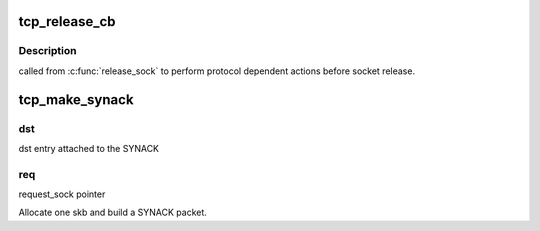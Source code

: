 .. -*- coding: utf-8; mode: rst -*-
.. src-file: net/ipv4/tcp_output.c

.. _`tcp_release_cb`:

tcp_release_cb
==============

.. c:function:: void tcp_release_cb(struct sock *sk)

    tcp \ :c:func:`release_sock`\  callback

    :param struct sock \*sk:
        socket

.. _`tcp_release_cb.description`:

Description
-----------

called from \ :c:func:`release_sock`\  to perform protocol dependent
actions before socket release.

.. _`tcp_make_synack`:

tcp_make_synack
===============

.. c:function:: struct sk_buff *tcp_make_synack(const struct sock *sk, struct dst_entry *dst, struct request_sock *req, struct tcp_fastopen_cookie *foc, enum tcp_synack_type synack_type)

    Prepare a SYN-ACK. sk: listener socket

    :param const struct sock \*sk:
        *undescribed*

    :param struct dst_entry \*dst:
        Caller should not use it again.

    :param struct request_sock \*req:
        *undescribed*

    :param struct tcp_fastopen_cookie \*foc:
        *undescribed*

    :param enum tcp_synack_type synack_type:
        *undescribed*

.. _`tcp_make_synack.dst`:

dst
---

dst entry attached to the SYNACK

.. _`tcp_make_synack.req`:

req
---

request_sock pointer

Allocate one skb and build a SYNACK packet.

.. This file was automatic generated / don't edit.

